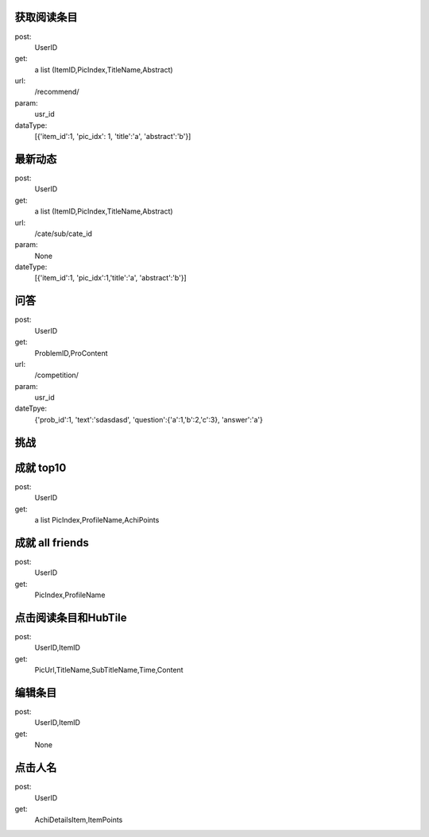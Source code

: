 获取阅读条目
------------
post:
    UserID

get:
    a list (ItemID,PicIndex,TitleName,Abstract)

url:
    /recommend/

param:
    usr_id

dataType:
    [{'item_id':1, 'pic_idx': 1, 'title':'a', 'abstract':'b'}]

最新动态
-------
post:
    UserID

get:
    a list (ItemID,PicIndex,TitleName,Abstract)

url:
    /cate/sub/cate_id

param:
    None

dateType:
    [{'item_id':1, 'pic_idx':1,'title':'a', 'abstract':'b'}]

问答
----
post:
    UserID

get:
    ProblemID,ProContent

url:
    /competition/

param:
    usr_id

dateTpye:
    {'prob_id':1, 'text':'sdasdasd', 'question':{'a':1,'b':2,'c':3}, 'answer':'a'}

挑战
----

成就  top10
-----------
post:
    UserID

get:
    a list PicIndex,ProfileName,AchiPoints

成就 all friends
----------------
post:
    UserID

get:
    PicIndex,ProfileName



点击阅读条目和HubTile
---------------------
post:
    UserID,ItemID

get:
    PicUrl,TitleName,SubTitleName,Time,Content

编辑条目
--------
post:
    UserID,ItemID

get:
    None

点击人名
--------
post:
    UserID

get:
    AchiDetailsItem,ItemPoints
